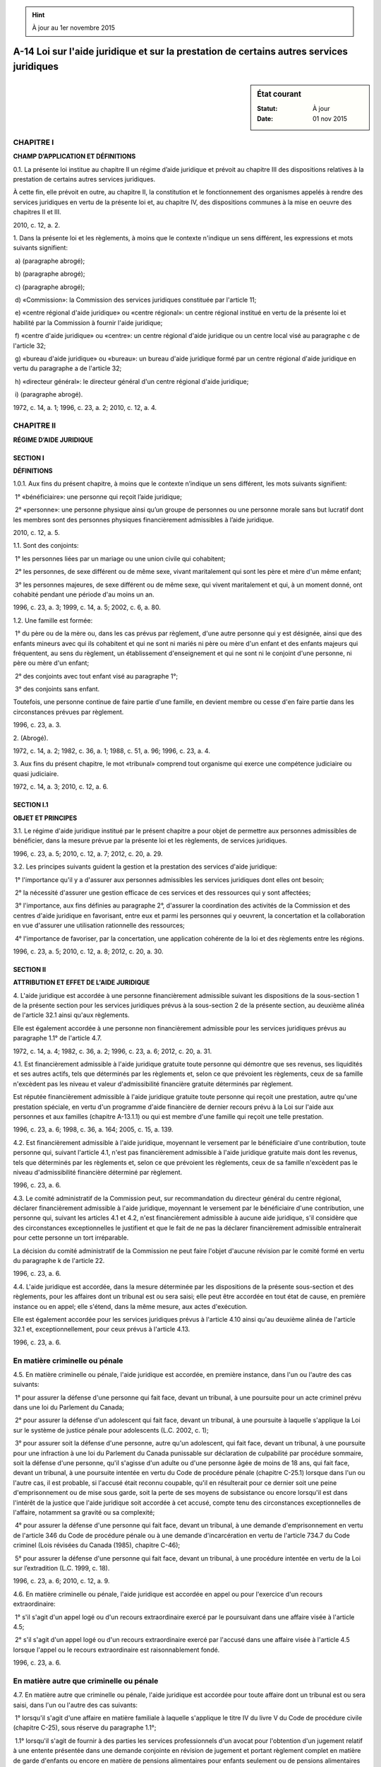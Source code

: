.. hint:: À jour au 1er novembre 2015

.. _A-14:

=========================================================================================
A-14 Loi sur l'aide juridique et sur la prestation de certains autres services juridiques
=========================================================================================

.. sidebar:: État courant

    :Statut: À jour
    :Date: 01 nov 2015



CHAPITRE I
----------

**CHAMP D’APPLICATION ET DÉFINITIONS**

0.1. La présente loi institue au chapitre II un régime d’aide juridique et prévoit au chapitre III des dispositions relatives à la prestation de certains autres services juridiques.

À cette fin, elle prévoit en outre, au chapitre II, la constitution et le fonctionnement des organismes appelés à rendre des services juridiques en vertu de la présente loi et, au chapitre IV, des dispositions communes à la mise en oeuvre des chapitres II et III.

2010, c. 12, a. 2.

1. Dans la présente loi et les règlements, à moins que le contexte n'indique un sens différent, les expressions et mots suivants signifient:

 a) (paragraphe abrogé);

 b) (paragraphe abrogé);

 c) (paragraphe abrogé);

 d) «Commission»: la Commission des services juridiques constituée par l'article 11;

 e) «centre régional d'aide juridique» ou «centre régional»: un centre régional institué en vertu de la présente loi et habilité par la Commission à fournir l'aide juridique;

 f) «centre d'aide juridique» ou «centre»: un centre régional d'aide juridique ou un centre local visé au paragraphe c de l'article 32;

 g) «bureau d'aide juridique» ou «bureau»: un bureau d'aide juridique formé par un centre régional d'aide juridique en vertu du paragraphe a de l'article 32;

 h) «directeur général»: le directeur général d'un centre régional d'aide juridique;

 i) (paragraphe abrogé).

1972, c. 14, a. 1; 1996, c. 23, a. 2; 2010, c. 12, a. 4.

CHAPITRE II
-----------

**RÉGIME D’AIDE JURIDIQUE**

SECTION I
~~~~~~~~~

**DÉFINITIONS**

1.0.1. Aux fins du présent chapitre, à moins que le contexte n’indique un sens différent, les mots suivants signifient:

 1° «bénéficiaire»: une personne qui reçoit l’aide juridique;

 2° «personne»: une personne physique ainsi qu’un groupe de personnes ou une personne morale sans but lucratif dont les membres sont des personnes physiques financièrement admissibles à l’aide juridique.

2010, c. 12, a. 5.

1.1. Sont des conjoints:

 1° les personnes liées par un mariage ou une union civile qui cohabitent;

 2° les personnes, de sexe différent ou de même sexe, vivant maritalement qui sont les père et mère d'un même enfant;

 3° les personnes majeures, de sexe différent ou de même sexe, qui vivent maritalement et qui, à un moment donné, ont cohabité pendant une période d'au moins un an.

1996, c. 23, a. 3; 1999, c. 14, a. 5; 2002, c. 6, a. 80.

1.2. Une famille est formée:

 1° du père ou de la mère ou, dans les cas prévus par règlement, d'une autre personne qui y est désignée, ainsi que des enfants mineurs avec qui ils cohabitent et qui ne sont ni mariés ni père ou mère d'un enfant et des enfants majeurs qui fréquentent, au sens du règlement, un établissement d'enseignement et qui ne sont ni le conjoint d'une personne, ni père ou mère d'un enfant;

 2° des conjoints avec tout enfant visé au paragraphe 1°;

 3° des conjoints sans enfant.

Toutefois, une personne continue de faire partie d'une famille, en devient membre ou cesse d'en faire partie dans les circonstances prévues par règlement.

1996, c. 23, a. 3.

2. (Abrogé).

1972, c. 14, a. 2; 1982, c. 36, a. 1; 1988, c. 51, a. 96; 1996, c. 23, a. 4.

3. Aux fins du présent chapitre, le mot «tribunal» comprend tout organisme qui exerce une compétence judiciaire ou quasi judiciaire.

1972, c. 14, a. 3; 2010, c. 12, a. 6.

SECTION I.1
~~~~~~~~~~~

**OBJET ET PRINCIPES**

3.1. Le régime d'aide juridique institué par le présent chapitre a pour objet de permettre aux personnes admissibles de bénéficier, dans la mesure prévue par la présente loi et les règlements, de services juridiques.

1996, c. 23, a. 5; 2010, c. 12, a. 7; 2012, c. 20, a. 29.

3.2. Les principes suivants guident la gestion et la prestation des services d'aide juridique:

 1° l'importance qu'il y a d'assurer aux personnes admissibles les services juridiques dont elles ont besoin;

 2° la nécessité d'assurer une gestion efficace de ces services et des ressources qui y sont affectées;

 3° l'importance, aux fins définies au paragraphe 2°, d'assurer la coordination des activités de la Commission et des centres d'aide juridique en favorisant, entre eux et parmi les personnes qui y oeuvrent, la concertation et la collaboration en vue d'assurer une utilisation rationnelle des ressources;

 4° l'importance de favoriser, par la concertation, une application cohérente de la loi et des règlements entre les régions.

1996, c. 23, a. 5; 2010, c. 12, a. 8; 2012, c. 20, a. 30.

SECTION II
~~~~~~~~~~

**ATTRIBUTION ET EFFET DE L'AIDE JURIDIQUE**

4. L'aide juridique est accordée à une personne financièrement admissible suivant les dispositions de la sous-section 1 de la présente section pour les services juridiques prévus à la sous-section 2 de la présente section, au deuxième alinéa de l'article 32.1 ainsi qu'aux règlements.

Elle est également accordée à une personne non financièrement admissible pour les services juridiques prévus au paragraphe 1.1° de l'article 4.7.

1972, c. 14, a. 4; 1982, c. 36, a. 2; 1996, c. 23, a. 6; 2012, c. 20, a. 31.

4.1. Est financièrement admissible à l'aide juridique gratuite toute personne qui démontre que ses revenus, ses liquidités et ses autres actifs, tels que déterminés par les règlements et, selon ce que prévoient les règlements, ceux de sa famille n'excèdent pas les niveau et valeur d'admissibilité financière gratuite déterminés par règlement.

Est réputée financièrement admissible à l'aide juridique gratuite toute personne qui reçoit une prestation, autre qu'une prestation spéciale, en vertu d'un programme d'aide financière de dernier recours prévu à la Loi sur l'aide aux personnes et aux familles (chapitre A-13.1.1) ou qui est membre d'une famille qui reçoit une telle prestation.

1996, c. 23, a. 6; 1998, c. 36, a. 164; 2005, c. 15, a. 139.

4.2. Est financièrement admissible à l'aide juridique, moyennant le versement par le bénéficiaire d'une contribution, toute personne qui, suivant l'article 4.1, n'est pas financièrement admissible à l'aide juridique gratuite mais dont les revenus, tels que déterminés par les règlements et, selon ce que prévoient les règlements, ceux de sa famille n'excèdent pas le niveau d'admissibilité financière déterminé par règlement.

1996, c. 23, a. 6.

4.3. Le comité administratif de la Commission peut, sur recommandation du directeur général du centre régional, déclarer financièrement admissible à l'aide juridique, moyennant le versement par le bénéficiaire d'une contribution, une personne qui, suivant les articles 4.1 et 4.2, n'est financièrement admissible à aucune aide juridique, s'il considère que des circonstances exceptionnelles le justifient et que le fait de ne pas la déclarer financièrement admissible entraînerait pour cette personne un tort irréparable.

La décision du comité administratif de la Commission ne peut faire l'objet d'aucune révision par le comité formé en vertu du paragraphe k de l'article 22.

1996, c. 23, a. 6.

4.4. L'aide juridique est accordée, dans la mesure déterminée par les dispositions de la présente sous-section et des règlements, pour les affaires dont un tribunal est ou sera saisi; elle peut être accordée en tout état de cause, en première instance ou en appel; elle s'étend, dans la même mesure, aux actes d'exécution.

Elle est également accordée pour les services juridiques prévus à l'article 4.10 ainsi qu'au deuxième alinéa de l'article 32.1 et, exceptionnellement, pour ceux prévus à l'article 4.13.

1996, c. 23, a. 6.

En matière criminelle ou pénale
-------------------------------

4.5. En matière criminelle ou pénale, l'aide juridique est accordée, en première instance, dans l'un ou l'autre des cas suivants:

 1° pour assurer la défense d'une personne qui fait face, devant un tribunal, à une poursuite pour un acte criminel prévu dans une loi du Parlement du Canada;

 2° pour assurer la défense d'un adolescent qui fait face, devant un tribunal, à une poursuite à laquelle s'applique la Loi sur le système de justice pénale pour adolescents (L.C. 2002, c. 1);

 3° pour assurer soit la défense d'une personne, autre qu'un adolescent, qui fait face, devant un tribunal, à une poursuite pour une infraction à une loi du Parlement du Canada punissable sur déclaration de culpabilité par procédure sommaire, soit la défense d'une personne, qu'il s'agisse d'un adulte ou d'une personne âgée de moins de 18 ans, qui fait face, devant un tribunal, à une poursuite intentée en vertu du Code de procédure pénale (chapitre C-25.1) lorsque dans l'un ou l'autre cas, il est probable, si l'accusé était reconnu coupable, qu'il en résulterait pour ce dernier soit une peine d'emprisonnement ou de mise sous garde, soit la perte de ses moyens de subsistance ou encore lorsqu'il est dans l'intérêt de la justice que l'aide juridique soit accordée à cet accusé, compte tenu des circonstances exceptionnelles de l'affaire, notamment sa gravité ou sa complexité;

 4° pour assurer la défense d'une personne qui fait face, devant un tribunal, à une demande d'emprisonnement en vertu de l'article 346 du Code de procédure pénale ou à une demande d'incarcération en vertu de l'article 734.7 du Code criminel (Lois révisées du Canada (1985), chapitre C-46);

 5° pour assurer la défense d'une personne qui fait face, devant un tribunal, à une procédure intentée en vertu de la Loi sur l’extradition (L.C. 1999, c. 18).

1996, c. 23, a. 6; 2010, c. 12, a. 9.

4.6. En matière criminelle ou pénale, l'aide juridique est accordée en appel ou pour l'exercice d'un recours extraordinaire:

 1° s'il s'agit d'un appel logé ou d'un recours extraordinaire exercé par le poursuivant dans une affaire visée à l'article 4.5;

 2° s'il s'agit d'un appel logé ou d'un recours extraordinaire exercé par l'accusé dans une affaire visée à l'article 4.5 lorsque l'appel ou le recours extraordinaire est raisonnablement fondé.

1996, c. 23, a. 6.

En matière autre que criminelle ou pénale
-----------------------------------------

4.7. En matière autre que criminelle ou pénale, l'aide juridique est accordée pour toute affaire dont un tribunal est ou sera saisi, dans l'un ou l'autre des cas suivants:

 1° lorsqu'il s'agit d'une affaire en matière familiale à laquelle s'applique le titre IV du livre V du Code de procédure civile (chapitre C-25), sous réserve du paragraphe 1.1°;

 1.1° lorsqu'il s'agit de fournir à des parties les services professionnels d'un avocat pour l'obtention d'un jugement relatif à une entente présentée dans une demande conjointe en révision de jugement et portant règlement complet en matière de garde d'enfants ou encore en matière de pensions alimentaires pour enfants seulement ou de pensions alimentaires pour enfants et pour conjoint ou ex-conjoint;

 2° lorsqu'il s'agit d'une affaire relative à la survie de l'obligation alimentaire, fondée sur le Chapitre cinquième du Titre troisième du Livre troisième du Code civil;

 3° lorsqu'il s'agit d'une affaire relative à une tutelle au mineur, à un régime de protection du majeur ou à un mandat donné par une personne en prévision de son inaptitude ou encore d'une affaire fondée sur l'article 865.2 du Code de procédure civile;

 4° lorsqu'il s'agit d'une instance qui vise à obtenir, par voie judiciaire, le changement de nom d'une personne mineure ou la révision par le tribunal de la décision du directeur de l'état civil relative à l'attribution ou au changement de nom d'une personne mineure si la demande au tribunal assurerait la sécurité physique ou psychologique de cette personne;

 5° lorsqu'il s'agit d'une affaire à laquelle s'applique la Loi sur les aspects civils de l'enlèvement international et interprovincial d'enfants (chapitre A-23.01);

 6° lorsqu'il s'agit d'une affaire pour laquelle le tribunal exerce ses attributions en vertu de la Loi sur la protection de la jeunesse (chapitre P-34.1);

 7° lorsqu'il s'agit d'un recours formé devant un tribunal contre une décision administrative d'un ministère ou d'un organisme gouvernemental prise dans le cadre d'un programme de prestations ou d'indemnités désigné par règlement;

 8° lorsqu'il s'agit de toute autre affaire, si la personne à qui l'aide juridique serait accordée subit ou subira vraisemblablement une atteinte grave à sa liberté, notamment une mesure de garde ou de détention;

 9° lorsqu'il s'agit de toute autre affaire, si cette affaire met en cause ou mettra vraisemblablement en cause soit la sécurité physique ou psychologique d'une personne, soit ses moyens de subsistance, soit ses besoins essentiels et ceux de sa famille.

1996, c. 23, a. 6; 2012, c. 20, a. 32.

4.8. Aucune aide juridique n'est accordée:

 1° pour toute affaire en matière de diffamation ou de libelle, en demande seulement;

 2° pour toute affaire relative à une élection, à une consultation populaire ou à un référendum;

 3° pour une requête fondée sur le chapitre II du titre VI du livre V du Code de procédure civile (chapitre C-25);

 4° pour une action en dommages pour rupture injustifiée de promesse de mariage ou d'union civile, en demande seulement;

 5° pour une action en dommages pour aliénation d'affection, en demande seulement.

1996, c. 23, a. 6; 2002, c. 6, a. 81.

Autres dispositions
-------------------

4.9. L'aide juridique est accordée pour assurer la défense d'une personne qui fait face, devant un tribunal, à une accusation d'outrage au tribunal lorsqu'il est probable, si cette personne était condamnée pour cet outrage, qu'il en résulterait pour elle soit une peine d'emprisonnement ou de mise sous garde, soit la perte de ses moyens de subsistance ou lorsqu'il est dans l'intérêt de la justice que l'aide juridique soit accordée à cette personne, compte tenu des circonstances exceptionnelles de l'affaire, notamment sa gravité ou sa complexité.

1996, c. 23, a. 6.

4.10. Malgré les dispositions de la présente sous-section, l'aide juridique est accordée:

 1° lorsqu'il est nécessaire qu'un avocat assiste:

a)  une personne mineure aux fins d'une entente portant sur l'application de mesures volontaires en vertu de la Loi sur la protection de la jeunesse (chapitre P-34.1);

b)  un adolescent dans le cadre d'un programme de mesures de rechange ou de l'examen d'une décision en vertu de la Loi sur le système de justice pénale pour adolescents (L.C. 2002, c. 1);

 2° à une personne en vue de lui permettre d'être assistée devant une autorité qui, exerçant une fonction administrative dans le cadre d'un programme de prestations ou d'indemnités désigné par règlement et administré par un ministère ou un organisme gouvernemental, est chargée, au sein de ce ministère ou de cet organisme, d'effectuer, par voie hiérarchique, la révision d'une décision administrative concernant cette personne;

 3° à une personne pour la rédaction d'un document relevant normalement des fonctions d'un notaire ou d'un avocat si ce service s'avère nécessaire, compte tenu de la difficulté qu'éprouve cette personne à préserver ou faire valoir ses droits et des conséquences néfastes qui, en l'absence de ce service, en résulteraient pour son bien-être physique ou psychologique ou celui de sa famille.

1996, c. 23, a. 6; 2010, c. 12, a. 10.

4.11. En toute matière autre que criminelle ou pénale, l'aide juridique peut être refusée ou retirée, selon le cas, en tout état de cause, lorsque, en considérant l'ensemble des circonstances et en envisageant la question du point de vue du rapport habituel entre un avocat et son client, l'affaire ou le recours n'apparaît pas fondé, compte tenu notamment de l'un ou l'autre des facteurs suivants:

 1° la personne qui demande l'aide ne peut établir la vraisemblance d'un droit;

 2° cette affaire ou ce recours a manifestement très peu de chance de succès;

 3° les coûts que cette affaire ou ce recours entraînerait seraient déraisonnables par rapport aux gains ou aux pertes qui pourraient en résulter pour le requérant ou, selon le cas, le bénéficiaire, à moins qu'il ne mette en cause soit ses moyens de subsistance, soit ses besoins essentiels et ceux de sa famille;

 4° le jugement ou la décision ne serait probablement pas susceptible d'exécution;

 5° la personne qui demande l'aide ou qui en bénéficie refuse, sans motif valable, une proposition raisonnable de règlement de l'affaire.

L'aide juridique est également refusée ou retirée lorsque les services pour lesquels cette aide est demandée peuvent être obtenus autrement, notamment par l'intermédiaire d'un autre service gouvernemental ou d'un organisme ou encore au moyen d'un contrat d'assurance ou par l'entremise d'un syndicat ou d'une association dont le requérant ou, selon le cas, le bénéficiaire est membre, à moins qu'il ne s'agisse d'une association à but non lucratif dont l'objectif est d'assurer la promotion et la défense des droits sociaux.

1996, c. 23, a. 6.

4.11.1. L'aide juridique accordée pour les services juridiques prévus au paragraphe 1.1° de l'article 4.7 peut être retirée lorsqu'il est constaté par l'avocat qu'il n'est plus possible pour les parties de s'entendre.

Le cas échéant, l'avocat qui n'est pas à l'emploi d'un centre ou de la commission a droit au paiement des honoraires établis par application de l'article 83.21 et les parties ont droit au remboursement du montant déterminé par règlement lorsque le retrait leur est notifié.

2012, c. 20, a. 33.

4.12. Aucune aide juridique n'est accordée pour toute défense relative à une infraction aux lois et aux règlements concernant le stationnement.

1996, c. 23, a. 6.

4.13. Le comité administratif de la Commission peut, sur recommandation du directeur général du centre régional, accorder l'aide juridique à une personne qui ne peut, suivant les autres dispositions de la présente sous-section et des règlements, bénéficier de cette aide, s'il considère que des circonstances exceptionnelles le justifient et que le fait de lui refuser cette aide entraînerait pour cette personne un tort irréparable.  Toutefois, le comité administratif de la Commission ne peut accorder l'aide juridique aux termes du présent article à l'égard des services pour lesquels aucune aide juridique ne peut être accordée suivant les articles 4.8 ou 4.12 ou suivant les règlements.

Les dispositions du premier alinéa peuvent notamment s'appliquer, aux conditions qui y sont fixées, en vue de permettre à celui qui demande l'aide juridique d'établir ses droits dans le cadre d'une procédure menant à une décision administrative.

La décision du comité administratif de la Commission ne peut faire l'objet d'une révision par le comité formé en vertu du paragraphe k de l'article 22.

1996, c. 23, a. 6.

5. Sous réserve de la contribution qu'elle peut être appelée à verser conformément aux règlements, la personne admissible suivant le premier alinéa de l'article 4 à qui l'aide juridique est accordée est dispensée du paiement:

 a) des honoraires judiciaires et extrajudiciaires d'un avocat et des honoraires d'un notaire, ainsi que de leurs déboursés, pour des services professionnels rendus au bénéficiaire en vertu de la présente loi par l'avocat ou le notaire qui lui est assigné;

 b) nonobstant toute loi à ce contraire, des déboursés de cour, y compris ceux exigibles par le gouvernement du Québec, et de tous droits qu'un officier de la publicité des droits perçoit;

 c) des honoraires et déboursés de tout huissier ou de tout sténographe qui exerce ses fonctions pour le compte de ce bénéficiaire; et

 d) des honoraires et des frais des experts qui, avec l'autorisation préalable du directeur général, agissent pour le bénéficiaire.

Toutefois, dans les cas prévus par les règlements, les coûts de l'aide juridique obtenue sont recouvrés conformément aux dispositions de la section VI.1.

1972, c. 14, a. 5; 1982, c. 36, a. 3; 1991, c. 20, a. 1; 1996, c. 23, a. 8; 2010, c. 12, a. 11; 2012, c. 20, a. 34.

5.1. La personne admissible suivant le deuxième alinéa de l'article 4 à qui l'aide juridique est accordée n'est tenue au paiement que des honoraires d'un avocat pour les services juridiques prévus au paragraphe 1.1° de l'article 4.7 et des frais judiciaires exigibles en vertu du tarif applicable en matière civile, et ce, uniquement dans la proportion et selon les modalités prévues par règlement.

Les honoraires visés au premier alinéa sont ceux établis par application de l'article 83.21.

2012, c. 20, a. 35.

6. Sous réserve des règlements, les honoraires et les déboursés d’un avocat ou d’un notaire qui n’est pas à l’emploi d’un centre ou de la Commission et dont l’un ou l’autre a retenu les services pour le compte d’un bénéficiaire ainsi que les honoraires et les déboursés d’un sténographe ou d’un huissier qui exerce ses fonctions pour le compte d’un bénéficiaire sont payés par le centre ou la Commission qui accorde l’aide juridique à ce bénéficiaire, conformément aux tarifs établis par les règlements.

1972, c. 14, a. 6; 1996, c. 23, a. 9; 2010, c. 12, a. 12.

7. (Abrogé).

1972, c. 14, a. 7; 1996, c. 23, a. 10.

8. Le bénéficiaire qui succombe n'est pas exempt de la condamnation aux dépens en faveur de la partie adverse ni de leur paiement.

En cas de condamnation aux dépens prononcés contre l'adversaire d'un bénéficiaire, qui n'est pas lui-même un bénéficiaire, les dépens sont taxés comme s'il n'y avait pas eu aide juridique.

1972, c. 14, a. 8.

9. Les frais taxés à l'occasion de jugements interlocutoires rendus dans une cause où l'une des parties bénéficie de l'aide juridique ne sont exigibles qu'en même temps que ceux adjugés par le jugement final.

1972, c. 14, a. 9.

10. (Abrogé).

1972, c. 14, a. 10; 1996, c. 23, a. 11.

SECTION III
~~~~~~~~~~~

**COMMISSION DES SERVICES JURIDIQUES**

11. Un organisme est constitué sous le nom de «Commission des services juridiques».

1972, c. 14, a. 11; 1977, c. 5, a. 14.

12. La Commission se compose de 12 membres choisis parmi les groupes de personnes qui, en raison de leurs activités, sont susceptibles de contribuer d'une façon particulière à l'étude et à la solution des problèmes juridiques des milieux défavorisés et qui sont nommés par le gouvernement après consultation de ces groupes.  Le gouvernement nomme, parmi ces membres, un président et un vice-président.

La Commission comprend également le sous-ministre de la Justice ou son délégué et le sous-ministre de l'Emploi et de la Solidarité sociale ou son délégué qui sont membres de la Commission à titre consultatif et n'ont pas droit de vote.

1972, c. 14, a. 12; 1972, c. 15, a. 1; 1982, c. 53, a. 20; 1992, c. 44, a. 81; 1994, c. 12, a. 67; 1997, c. 63, a. 128; 2001, c. 44, a. 30.

13. Le président, qui doit être un avocat ou un juge, et le vice-président, qui doit être un avocat, sont nommés pour une période qui ne peut excéder dix ans et qui, une fois déterminée, ne peut être réduite.

Les autres membres de la Commission autres que ceux visés au dernier alinéa de l'article 12, sont nommés pour trois ans.  Trois des premiers membres nommés par le gouvernement sont nommés pour un an, trois pour deux ans et les deux autres pour trois ans.

Un membre qui fait défaut d'assister à quatre séances consécutives et qui ne donne pas au président de la Commission des motifs valables de son absence, cesse d'être membre.

1972, c. 14, a. 13; 1972, c. 15, a. 2.

14. Chacun des membres de la Commission, y compris le président et le vice-président, demeure en fonction après l'expiration de son mandat jusqu'à ce qu'il ait été remplacé ou nommé de nouveau.

1972, c. 14, a. 14.

15. Toute vacance survenant au cours de la durée du mandat d'un membre de la Commission autre que le président et le vice-président est comblée pour la durée non écoulée du mandat de ce membre.

1972, c. 14, a. 15.

16. Le gouvernement fixe les indemnités et les allocations de présence auxquelles les membres de la Commission ont droit ainsi que le traitement du président et du vice-président. Ce traitement, une fois fixé, ne peut être réduit.

1972, c. 14, a. 16.

17. Le président et le vice-président doivent exercer leurs fonctions pour la Commission, à temps plein.

1972, c. 14, a. 17.

18. Le président est responsable de l'administration et de la direction de la Commission.

Au cas d'absence ou d'empêchement du président, il est remplacé par le vice-président.

1972, c. 14, a. 18; 1996, c. 23, a. 12.

19. La Commission est une personne morale.

1972, c. 14, a. 19; 1996, c. 23, a. 13.

20. Le quorum de la Commission est fixé à sept membres, dont le président ou le vice-président.

1972, c. 14, a. 20.

21. La Commission a son siège à l'endroit déterminé par le gouvernement; elle peut toutefois le transporter sur le territoire d'une autre municipalité avec l'approbation du gouvernement; un tel changement entre en vigueur sur publication d'un avis à cet effet à la Gazette officielle du Québec.

La Commission peut tenir ses séances à tout endroit du Québec.

1972, c. 14, a. 21; 1996, c. 2, a. 26; 1996, c. 23, a. 14.

SECTION IV
~~~~~~~~~~

**FONCTIONS ET DEVOIRS DE LA COMMISSION**

22. La Commission doit:

 a) veiller à ce que l'aide juridique soit fournie, dans la mesure établie par le présent chapitre et les règlements, aux personnes admissibles;

 b) former et développer des centres régionaux d'aide juridique et les habiliter à fournir l'aide juridique;

 c) veiller au financement des centres régionaux d'aide juridique et des centres locaux d'aide juridique qu'elle habilite à fournir l'aide juridique en vertu du paragraphe c de l'article 32;

 d) veiller à ce que les activités des centres d'aide juridique soient conformes à la présente loi et aux règlements;

 d.1) favoriser, par la concertation, une application cohérente du présent chapitre et des règlements par les centres d'aide juridique;

 e) faire enquête sur l'administration financière de tout centre d'aide juridique qui présente une situation financière déficitaire ou dont l'administration ou les services sont déficients ou qui semble poursuivre des activités qui ne sont pas conformes à la présente loi ou aux règlements;

 f) promouvoir le développement de programmes d'information destinés à renseigner les personnes admissibles sur leurs droits et leurs obligations;

 f.1) s'assurer qu'un service de consultation téléphonique soit disponible à tout moment en matière criminelle ou pénale pour toute personne, qu'elle soit ou non financièrement admissible à l'aide juridique, afin de lui permettre d'avoir recours, à titre gratuit, à l'assistance d'un avocat au moment de son arrestation ou de sa détention;

 g) favoriser la poursuite d'études et d'enquêtes et l'établissement de statistiques de manière à planifier l'évolution du système d'aide juridique;

 h) collaborer avec les établissements universitaires et les facultés de droit, le Barreau du Québec et la Chambre des notaires du Québec, en vue du développement de programmes de recherches et d'assistance technique relatifs à l'aide juridique et en vue de l'établissement de centres d'aide juridique au Québec;

 i) sous réserve des pouvoirs des ordres professionnels à cet égard, prendre les mesures nécessaires afin d'assurer l'intégrité des relations entre les avocats ou les notaires à l'emploi des centres et leurs clients et collaborer à cette fin avec le Barreau du Québec ou, selon le cas, avec la Chambre des notaires;

 j) dispenser des services juridiques à la place d'un centre d'aide juridique qui a cessé de remplir ses fonctions ou qui n'est plus habilité à les exercer;

 k) former un comité chargé d'effectuer les révisions prévues aux articles 74 et 75;

 l) établir et maintenir ou aider à l'établissement ou au maintien d'une caisse de retraite ou d'un régime de rente de retraite en faveur de ses employés et de ceux des centres ou de leurs parents et personnes à charge et effectuer à leur acquit ou, s'il y a lieu, faire effectuer à leur acquit par les centres, le paiement de primes, le tout sous réserve des dispositions de la Loi sur les régimes complémentaires de retraite (chapitre R-15.1);

 m) (paragraphe abrogé);

 n) établir un comité administratif formé d'au moins trois membres, dont le président de la Commission, qui le préside, le vice-président et tout autre membre de la Commission nommé annuellement par les membres de la Commission réunis en assemblée générale qui en déterminent les fonctions, pouvoirs et devoirs.

1972, c. 14, a. 22; 1989, c. 38, a. 319; 1994, c. 40, a. 457; 1996, c. 23, a. 15, a. 52, a. 53, a. 54; 2010, c. 12, a. 13; 2012, c. 20, a. 36.

22.1. La Commission publie périodiquement, notamment en vue de favoriser l’application cohérente du présent chapitre et des règlements, un bulletin contenant des informations générales ou particulières relativement à l’application de ce chapitre et de ces règlements. Ce bulletin peut également comporter un recueil des décisions prises dans le cadre du présent chapitre.

La Commission diffuse ce bulletin parmi ses membres, les membres des conseils d'administration des centres d'aide juridique ainsi que parmi ses employés et ceux des centres.  Elle en assure également l'accès dans la mesure qu'elle détermine.

1996, c. 23, a. 16; 2010, c. 12, a. 14.

23. La Commission nomme et rémunère, conformément aux normes et barèmes établis par règlement, les employés nécessaires à l'exercice de ses fonctions.

1972, c. 14, a. 23.

23.1. L’article 24 de la Loi sur la fonction publique (chapitre F-3.1.1) s’applique, compte tenu des adaptations nécessaires, à l’égard d’un avocat ou d’un notaire employé à temps plein par la Commission.

2010, c. 12, a. 15.

23.2. Nul acte, document ou écrit n’engage la Commission, ni ne peut lui être attribué s’il n’est signé par le président, le secrétaire ou par un employé de la Commission mais seulement dans la mesure déterminée par règlement du conseil d’administration.

Toutefois, la signature d’un avocat ou d’un notaire à l’emploi de la Commission engage celle-ci dans tous les cas où il s’agit de l’exercice de ses fonctions de professionnel pour un bénéficiaire.

2010, c. 12, a. 15.

24. La Commission peut assumer provisoirement les fonctions d'un centre d'aide juridique:

 a) si, après enquête, la Commission constate que ce centre présente une situation financière déficitaire, notamment en ayant encouru des dépenses qui n'étaient pas prévues à son budget ou qui ont été occasionnées par les activités qui n'étaient pas prévues par la présente loi, un règlement ou toute convention intervenue avec la Commission;

 a.1) si, après enquête, la Commission constate qu'un centre a pris au cours d'un exercice financier des engagements supérieurs au montant autorisé par la Commission pour cet exercice financier;

 b) si un centre a manqué gravement aux obligations qui lui sont imposées par la présente loi, par tout règlement ou par une convention intervenue avec la Commission, notamment en refusant ou négligeant de fournir l'aide juridique qu'il était habilité à fournir et en mesure de fournir ou en poursuivant d'autres activités que celles visées par la présente loi;

 c) s'il y a eu malversation, abus de confiance ou autre inconduite d'un ou de plusieurs membres du conseil d'administration.

1972, c. 14, a. 24; 1996, c. 23, a. 17, a. 54.

25. La Commission assume l'administration provisoire d'un centre à compter de la date où elle donne un avis à cet effet à ce centre.

Aussitôt que possible après qu'elle a assumé l'administration provisoire, mais au plus 30 jours après la réception de l'avis visé au premier alinéa, la Commission doit donner au centre l'occasion de faire valoir son point de vue.

1972, c. 14, a. 25; 1996, c. 23, a. 54.

26. La Commission assume l'administration provisoire d'un centre tant que le centre n'a pas remédié à toute situation prévue à l'article 24 ou jusqu'à ce que le centre ait accepté de mettre en oeuvre les mesures établies par la Commission pour corriger une telle situation dans le délai que la Commission prescrit.

1972, c. 14, a. 26; 1996, c. 23, a. 54.

27. Lorsque la Commission assume l'administration provisoire d'un centre, les pouvoirs du conseil d'administration de ce centre sont suspendus et la Commission exerce par l'intermédiaire d'un administrateur qu'elle nomme, les pouvoirs de ce conseil d'administration ainsi que tous ceux du centre.

1972, c. 14, a. 27; 1996, c. 23, a. 54.

28. La Commission peut charger une personne qu'elle désigne, de faire enquête sur quelque matière se rapportant à l'administration ou au fonctionnement d'un centre.

La personne ainsi désignée est investie, pour les fins de l'enquête, des pouvoirs et immunités d'un commissaire nommé en vertu de la Loi sur les commissions d'enquête (chapitre C-37), sauf du pouvoir d'imposer une peine d'emprisonnement.

1972, c. 14, a. 28; 1992, c. 61, a. 45; 1996, c. 23, a. 54.

SECTION V
~~~~~~~~~

**CENTRES D'AIDE JURIDIQUE**

29. Les services d'aide juridique sont fournis dans le territoire du Québec par l'intermédiaire de centres régionaux d'aide juridique que la Commission institue pour chacune des régions qu'elle détermine en tenant compte des divisions administratives et des districts judiciaires existants.

1972, c. 14, a. 29; 1996, c. 23, a. 52.

30. Le nom de tout centre régional doit comprendre l'expression «centre communautaire juridique» et indiquer la région pour laquelle ce centre est institué.

1972, c. 14, a. 30; 1996, c. 23, a. 52.

31. Tout centre régional est une personne morale et il peut, dans le cadre du mandat qui lui est donné par la Commission et des normes établies par les règlements, exercer tous les pouvoirs d'une telle personne morale en outre des pouvoirs spéciaux que lui confère la présente loi.

1972, c. 14, a. 31; 1996, c. 23, a. 18.

32. Un centre régional a pour fonction principale de fournir l'aide juridique de la manière prévue par le présent chapitre et, à cette fin, dans le cadre des règlements et de toute entente conclue avec la Commission:

 a) d'établir, dans les limites de ses ressources, des bureaux d'aide juridique dans la région qu'il dessert, suivant les besoins de la population;

 b) d'engager les avocats et les notaires à temps plein et les autres employés nécessaires ainsi que de retenir les services d'étudiants en droit;

 c) de recommander à la Commission l'accréditation de centres locaux d'aide juridique pour fournir l'aide juridique dans le territoire ou pour les fins que la Commission détermine, lorsqu'il apparaît que cette solution est de nature à satisfaire les besoins de la population et qu'un centre local est en mesure de rendre des services juridiques valables;

 d) de susciter l'institution d'un comité consultatif d'un maximum de 12 membres, ou de reconnaître un tel comité, pour représenter les personnes financièrement admissibles à l'aide juridique auprès d'un bureau ou d'un centre local d'aide juridique afin de faire des représentations relatives à l'application du présent chapitre, donner son avis au directeur du bureau ou du centre local sur les besoins des personnes financièrement admissibles à l'aide juridique et, lorsque nécessaire, faire des recommandations audit centre régional.

1972, c. 14, a. 32; 1996, c. 23, a. 19, a. 52, a. 53; 2010, c. 12, a. 16.

32.1. Il entre dans les fonctions de tout centre d'aide juridique de développer et d'appliquer, en collaboration avec la Commission, des programmes d'information destinés à renseigner les personnes admissibles à l'aide juridique sur leurs droits et leurs obligations.

Des consultations d'ordre juridique peuvent être dispensées, dans les matières autres que celles visées au paragraphe f.1 de l'article 22, aux personnes financièrement admissibles à l'aide juridique qui en font la demande.

1996, c. 23, a. 20; 2012, c. 20, a. 37.

32.2. (Abrogé).

1996, c. 23, a. 20; 2010, c. 12, a. 17.

33. Lorsque la Commission accrédite un centre local d'aide juridique, le centre régional qui a compétence dans la région voit à ce que les activités d'un tel centre local s'intègrent dans l'ensemble des services juridiques offerts dans la région et veille à ce qu'il se conforme à la présente loi et aux règlements.

1972, c. 14, a. 33; 1996, c. 23, a. 52, a. 53.

34. Un centre d'aide juridique ne peut se livrer à une activité partisane en faveur d'un candidat ou d'un parti politique.

1972, c. 14, a. 34; 1996, c. 23, a. 54.

35. Les pouvoirs d'un centre régional sont exercés par un conseil d'administration formé de 12 membres nommés pour trois ans par la Commission. De plus, le directeur général y siège dès sa nomination avec voix consultative seulement.

Au moins un tiers des membres du conseil d'administration doivent être choisis parmi les membres du Barreau du Québec ou de la Chambre des notaires du Québec ou parmi les professeurs de droit des établissements universitaires et au moins un autre tiers des membres doivent être choisis parmi les personnes qui résident dans la région que dessert le centre régional.

Quatre des premiers membres sont nommés pour un an, quatre pour deux ans, et quatre pour trois ans.

1972, c. 14, a. 35; 1996, c. 23, a. 52.

36. Les membres du conseil d'administration d'un centre régional ne reçoivent aucun traitement à ce titre; ils peuvent être indemnisés, conformément aux règlements, de ce qu'il leur en coûte pour assister aux assemblées.

1972, c. 14, a. 36; 1996, c. 23, a. 52.

37. Les membres du conseil d'administration d'un centre régional restent en fonction, nonobstant l'expiration de leur mandat, jusqu'à ce qu'ils soient nommés de nouveau ou remplacés.

1972, c. 14, a. 37; 1996, c. 23, a. 52.

38. Toute vacance parmi les membres du conseil d'administration d'un centre régional est comblée pour la durée non écoulée du mandat de ce membre.

1972, c. 14, a. 38; 1996, c. 23, a. 52.

39. Les membres du conseil d'administration d'un centre régional réunis en assemblée générale élisent, parmi eux, chaque année, le président et le vice-président du centre régional.

Au cas d'égalité des voix à une assemblée des membres du conseil d'administration, le président a un vote prépondérant.

1972, c. 14, a. 39; 1996, c. 23, a. 52.

40. Le conseil d'administration de tout centre régional doit, par règlement, établir un comité administratif et déterminer les fonctions, pouvoirs et devoirs de ce comité.

Le comité administratif est formé du président du conseil d'administration, qui le préside, du directeur général et de trois membres du conseil d'administration nommés annuellement par les membres de ce conseil réunis en assemblée générale.

1972, c. 14, a. 40; 1996, c. 23, a. 52.

41. Les membres du comité administratif peuvent recevoir une allocation de présence déterminée par les règlements.

1972, c. 14, a. 41.

42. Les membres du comité administratif demeurent en fonction, nonobstant l'expiration de leur mandat, jusqu'à ce qu'ils soient nommés de nouveau ou remplacés, pourvu que, sauf dans le cas du directeur général, ils demeurent membres du conseil d'administration.

1972, c. 14, a. 42.

43. Toute vacance parmi les membres du comité administratif est comblée en suivant le mode de nomination prescrit pour la nomination du membre à remplacer, mais seulement pour la durée non écoulée du mandat de ce dernier.

1972, c. 14, a. 43.

44. Le directeur général, le secrétaire ainsi que les autres employés d'un centre régional sont nommés par le conseil d'administration; toutefois, la nomination du directeur général doit être ratifiée par la Commission.  Les avocats et les notaires dont le centre régional veut retenir les services à temps plein sont nommés par le conseil d'administration sur recommandation du directeur général; les employés visés au présent article sont rémunérés suivant les normes et barèmes établis à cette fin par les règlements.

1972, c. 14, a. 44; 1996, c. 23, a. 52.

45. L'article 24 de la Loi sur la fonction publique (chapitre F-3.1.1) s'applique, compte tenu des adaptations nécessaires, à l'égard d'un avocat ou d'un notaire employé à plein temps par un centre d'aide juridique.

1972, c. 14, a. 45; 1979, c. 56, a. 310; 1983, c. 55, a. 161; 1996, c. 23, a. 21, a. 54.

46. Le directeur général, qui doit être un avocat, doit exercer ses fonctions pour le centre régional à temps plein.

1972, c. 14, a. 46; 1996, c. 23, a. 52.

47. Le directeur général, en plus des fonctions qui lui sont spécialement attribuées par la présente loi, a la direction générale des affaires du centre régional et la direction et la surveillance du personnel; il administre l'octroi de l'aide juridique et assure la mise à exécution des résolutions du conseil d'administration et du comité administratif.

1972, c. 14, a. 47; 1996, c. 23, a. 52.

48. Les procès-verbaux des séances approuvés par un centre régional sont authentiques; il en est de même des copies ou extraits certifiés par le président ou le secrétaire.

1972, c. 14, a. 48; 1996, c. 23, a. 52.

49. Nul acte, document ou écrit n'engage un centre régional, ni ne peut lui être attribué s'il n'est signé par le président, le directeur général, le secrétaire ou par un employé du centre mais uniquement, dans le cas de ce dernier, dans la mesure déterminée par règlement du conseil d'administration.

Toutefois, la signature d'un avocat ou d'un notaire à l'emploi du centre régional engage ce centre régional dans tous les cas où il s'agit de l'exercice de ses fonctions de professionnel pour un bénéficiaire.

1972, c. 14, a. 49; 1996, c. 23, a. 52, a. 54.

SECTION V.1
~~~~~~~~~~~

**SERVICES PROFESSIONNELS**

50. Dans le cadre des règlements adoptés en vertu du présent chapitre et des règlements du centre régional, le directeur général délivre, au nom de ce centre, les attestations d'admissibilité à l'aide juridique.

Le conseil d'administration peut toutefois, dans la limite qu'il indique par résolution, déléguer ce pouvoir au directeur d'un bureau d'aide juridique ou, à défaut, à un membre du personnel du centre que la résolution désigne ainsi qu'au directeur d'un centre local d'aide juridique, qui doivent être des avocats.  Dans ce cas, les dispositions de la présente section et des sections VI à VI.2 relatives au directeur général s'appliquent, compte tenu des adaptations nécessaires, aux personnes à qui ce pouvoir a été délégué.

1972, c. 14, a. 50; 1996, c. 23, a. 22, a. 52, a. 54; 2010, c. 12, a. 19.

51. Le directeur général doit fournir à un bénéficiaire les services professionnels d'un avocat ou d'un notaire à l'emploi du centre régional.

1972, c. 14, a. 51; 1996, c. 23, a. 52.

52. Le directeur général doit confier un mandat à un avocat ou notaire qui n'est pas à l'emploi du centre, lorsqu'un bénéficiaire fait le choix particulier de cet avocat ou de ce notaire et que celui-ci accepte de fournir ses services professionnels au bénéficiaire conformément aux règlements.  Dans un tel cas, cet avocat ou ce notaire doit remplir personnellement ce mandat dans ses aspects essentiels.

1972, c. 14, a. 52; 1996, c. 23, a. 23, a. 54.

52.1. Malgré les dispositions des articles 51 et 52, le gouvernement peut, par règlement, prévoir les services juridiques qui, compte tenu des impératifs d'une bonne administration des fonds publics d'aide juridique, sont dispensés, selon ce qu'indique le règlement, de façon permanente ou temporaire, exclusivement soit par des avocats ou des notaires à l'emploi d'un centre d'aide juridique, soit par des avocats ou des notaires qui ne sont pas à l'emploi d'un tel centre.

Tout règlement d'exclusivité peut également porter sur des secteurs d'activités dans lesquels les services juridiques sont dispensés.

Le règlement d'exclusivité indique les services juridiques ou les secteurs d'activités qui en font l'objet.  Il peut prévoir que son application est restreinte au territoire qu'il désigne.  S'il pourvoit à l'exclusivité temporaire, ce règlement fixe la période pendant laquelle il s'applique.

Un règlement d'exclusivité n'a pas pour effet d'écarter l'application des articles 53 à 55.

1996, c. 23, a. 24.

53. Dans le cas où un centre régional n'a pas le personnel suffisant pour fournir à un bénéficiaire l'aide juridique par l'intermédiaire d'un avocat ou d'un notaire à son emploi à temps plein, le directeur général peut confier un mandat à un autre avocat ou notaire.

1972, c. 14, a. 53; 1996, c. 23, a. 52.

54. Dans le cas où la nature de la question, du litige, de la cause ou de la poursuite nécessite une compétence particulière que le centre n'est pas en mesure d'assumer par l'entremise d'un avocat à son emploi, le directeur général assigne au bénéficiaire un autre avocat.

1972, c. 14, a. 54; 1996, c. 23, a. 54.

55. Dans le cas où une personne qui demande l'aide juridique est partie à un litige ou à une cause impliquant, en défense ou en demande, un bénéficiaire pour lequel un avocat permanent du centre agit comme procureur, le directeur général réfère la personne à un autre centre ou confie un mandat à un avocat qui n'est pas à l'emploi d'un centre, selon la méthode qui s'avère la plus pratique.

1972, c. 14, a. 55; 1996, c. 23, a. 54.

56. Le directeur général doit dresser une liste des avocats et des notaires qui ne sont pas à l'emploi du centre et qui acceptent que leurs services professionnels soient retenus pour des bénéficiaires.

1972, c. 14, a. 56; 1996, c. 23, a. 54.

57. Sous réserve de l'article 52, le directeur général doit répartir équitablement entre chacun des avocats ou, selon le cas, des notaires visés à l'article 56, les mandats qui leur sont confiés, en tenant compte de la nature des questions ou litiges et du nombre de mandats confiés à chacun d'eux.

1972, c. 14, a. 57.

58. Dans le cas où le directeur général fournit à un bénéficiaire les services professionnels d'un avocat ou d'un notaire qui n'est pas à l'emploi du centre régional, il fixe alors, dans le cadre des règlements, les conditions du mandat qu'il accorde à cet avocat ou ce notaire.

1972, c. 14, a. 58; 1996, c. 23, a. 52.

59. Un avocat employé à temps plein par un centre ou par la Commission doit se consacrer exclusivement à l’exercice de ses fonctions pour ce centre ou, le cas échéant, pour la Commission, sauf dans des cas exceptionnels avec l’approbation du centre ou, le cas échéant, de la Commission et conformément aux règlements.

1972, c. 14, a. 59; 1996, c. 23, a. 54; 2010, c. 12, a. 20.

60. Un avocat ou un notaire qui n'est pas à l'emploi d'un centre d'aide ou de la Commission et qui rend des services juridiques à un bénéficiaire dans le cadre de la présente loi ne peut, à l'égard de ces services, recevoir que les honoraires et déboursés prévus par la présente loi et les règlements.

Quiconque a versé une somme d'argent ou procuré quelque autre avantage non prévu par la présente loi a droit de les recouvrer.

1972, c. 14, a. 60; 1982, c. 36, a. 4; 1996, c. 23, a. 25; 2010, c. 12, a. 21.

61. Nonobstant toute loi ou tout règlement à ce contraire, un avocat ou un notaire à l'emploi d'un centre ou de la Commission doit remettre au centre ou, le cas échéant, à la Commission les montants des honoraires et des déboursés qu'il perçoit par suite d'un jugement ou d'une transaction.

De plus, sous réserve de son traitement et des autres bénéfices que lui accorde, en vertu de la présente loi, le centre ou la Commission qui l'emploie, il est interdit à un tel avocat ou notaire d'accepter, pour exécuter ses fonctions, une somme d'argent ou un bénéfice quelconque.

1972, c. 14, a. 61; 1996, c. 23, a. 26, a. 54; 2010, c. 12, a. 22.

61.1. Dans le cas d’une cause pénale ou criminelle, longue et complexe notamment en raison de la durée prévue du procès, du nombre d’accusés, du nombre et de la nature des accusations, de la nature de la preuve, de la durée prévue pour l’audition des requêtes préliminaires annoncées ou anticipées, ainsi qu’il est mentionné dans le procès verbal de la conférence préparatoire ou indiqué au dossier du tribunal, ou encore en raison de la durée de l’enquête qui a conduit au dépôt des accusations, seule la Commission décide si le bénéficiaire peut recevoir les services professionnels d’un avocat conformément aux articles 83.3 à 83.7 et 83.9 à 83.12 et quelle est, le cas échéant, la tarification applicable aux honoraires accordés à l’avocat.

Les dispositions des articles 56 et 57 ne s’appliquent pas dans le cadre du présent article.

2010, c. 12, a. 23.

SECTION VI
~~~~~~~~~~

**DEMANDES D'AIDE JURIDIQUE**

62. Une personne doit, pour que l'aide juridique lui soit accordée, en faire la demande.

Chacune des parties à une entente doit, pour que l'aide juridique soit accordée pour les services juridiques prévus au paragraphe 1.1° de l'article 4.7, en faire la demande.

La demande doit être présentée en la manière établie par règlement.

La personne financièrement admissible à l'aide juridique moyennant le versement d'une contribution est tenue d'acquitter, pour l'étude de sa demande, les frais au montant fixé par règlement, à moins que l'aide juridique ne lui soit accordée pour les services juridiques prévus au paragraphe 1.1° de l'article 4.7.

1972, c. 14, a. 62; 1982, c. 36, a. 5; 1988, c. 51, a. 97; 1996, c. 23, a. 27; 1998, c. 36, a. 165; 2005, c. 15, a. 140; 2012, c. 20, a. 38.

63. Sous réserve des dispositions des articles 4.3 et 4.13 et du deuxième alinéa de l'article 50, seul le directeur général a compétence pour décider de l'attribution de l'aide juridique.

Dans le cas où le requérant est une personne qui exerce ou entend exercer le recours collectif, le directeur général délivre une attestation d'admissibilité à cette personne si elle-même et une partie importante des membres du groupe qu'elle représente ou entend représenter sont admissibles à recevoir l'aide juridique.

1972, c. 14, a. 63; 1978, c. 8, a. 52; 1982, c. 36, a. 6; 1996, c. 23, a. 28.

64. Le requérant doit, conformément aux règlements, exposer sa situation financière et, selon le cas, celle de sa famille, à moins qu'il soit admissible suivant le deuxième alinéa de l'article 4 et qu'il déclare, de la manière prévue par règlement, ne pas être financièrement admissible.

Le requérant doit également établir les faits sur lesquels se fonde sa demande conformément aux règlements.

Il doit fournir ou veiller à ce que soient fournis tous les renseignements et documents déterminés par règlement et qui sont nécessaires à l'établissement et à la vérification de son admissibilité à l'aide juridique et à l'établissement, s'il en est, de la contribution exigible.

Le directeur général ou un membre de son personnel qu'il désigne à cette fin peut, dans le cadre d'une vérification, exiger de toute personne tout renseignement ou document relatif à l'admissibilité financière à l'aide juridique d'un requérant, examiner ces documents et en tirer copie. Toute personne à qui une telle demande est faite est tenue de s'y conformer.

1972, c. 14, a. 64; 1996, c. 23, a. 29; 2012, c. 20, a. 39.

65. Le directeur général à qui une demande est faite doit, dans le plus bref délai possible, procéder à l'étude de cas du requérant, afin de statuer sur son admissibilité à l'aide juridique.

1972, c. 14, a. 65.

66. Le directeur général délivre une attestation d'admissibilité à chaque personne à laquelle l'aide juridique est accordée.

Toutefois, il délivre une seule attestation pour les parties à une entente auxquelles l'aide juridique est accordée pour les services juridiques prévus au paragraphe 1.1° de l'article 4.7.

La forme et le contenu de l'attestation sont déterminés par règlement.

L'attestation doit être remise par le bénéficiaire, sans délai, à son avocat ou à son notaire, qui la dépose au dossier de la cour ou, selon le cas, au bureau de la publicité des droits.

L'attestation n'est valide que pour la période, le litige, la poursuite ou le service juridique que le directeur général détermine.

Chaque recours devant une instance, y compris en appel, doit faire l'objet d'une nouvelle demande d'aide juridique.

Lorsqu'un bénéficiaire a été déclaré financièrement admissible moyennant le versement d'une contribution, la délivrance ultérieure, dans la même affaire, d'une ou plusieurs attestations d'admissibilité à ce même bénéficiaire n'entraîne pas pour ce bénéficiaire l'obligation de verser de nouveau une contribution.

1972, c. 14, a. 66; 1996, c. 23, a. 30; 2012, c. 20, a. 40.

67. En cas d'urgence, le directeur général peut, avant l'étude approfondie du dossier d'un requérant, délivrer une attestation conditionnelle d'admissibilité pour la prestation des actes conservatoires nécessaires à la préservation des droits du requérant, notamment pour la comparution dans une poursuite criminelle ou pénale.  Le directeur général peut délivrer par la suite, si le requérant est admissible, une attestation définitive avec effet rétroactif.

Lorsque le directeur général ne délivre pas au requérant une attestation définitive avec effet rétroactif:

 1° l'avocat ou le notaire du requérant doit, s'il n'est pas à l'emploi du centre d'aide ou de la Commission, recouvrer du requérant ses honoraires et déboursés afférents aux actes conservatoires accomplis;

 2° le requérant est tenu, lorsque les actes conservatoires ont été accomplis par un avocat ou un notaire à l'emploi du centre d'aide ou de la Commission, de rembourser, conformément aux dispositions de la section VI.1, les coûts de l'aide juridique obtenue.

1972, c. 14, a. 67; 1996, c. 23, a. 31; 2010, c. 12, a. 24.

68. Un requérant ou bénéficiaire de l'aide juridique doit, sans délai, aviser le centre auquel il a fait une demande ou qui lui a émis une attestation, de tout changement dans sa situation ou dans celle de sa famille qui affecte son admissibilité à l'aide juridique.

1972, c. 14, a. 68; 1996, c. 23, a. 32, a. 54.

69. Le directeur général doit refuser l'émission d'une attestation d'admissibilité à une personne autrement admissible dans le cas où, à cause du fondement de son droit et du montant en litige, un avocat qui n'est pas à l'emploi d'un centre accepte d'agir comme procureur et de faire, conformément au paragraphe 3 de l'article 126 de la Loi sur le Barreau (chapitre B-1), une entente expresse relative aux honoraires extrajudiciaires.

Toutefois, si ce requérant ne parvient pas à percevoir un montant équivalant à celui qui aurait été versé à son avocat si le requérant avait bénéficié de l'aide juridique, et si le directeur général estime que les circonstances l'indiquent, l'aide juridique peut lui être accordée, déduction faite du montant perçu, le cas échéant, avec effet rétroactif à compter de la date de la demande refusée en vertu du premier alinéa.

Lorsque l'aide est ainsi accordée parce que le jugement ne peut être exécuté, le centre est subrogé dans les droits du requérant contre la partie adverse pour le montant de l'aide accordée.  La créance du centre est acquittée de préférence à celle du requérant.

1972, c. 14, a. 69; 1982, c. 36, a. 7; 1996, c. 23, a. 33, a. 54.

70. L'aide juridique peut être refusée ou retirée, selon le cas, à toute personne qui, sans raison suffisante:

 a) refuse ou néglige de fournir les renseignements ou documents requis pour l'étude de sa demande;

 a.1) fournit volontairement un renseignement que le directeur général a des motifs raisonnables de croire faux ou inexact;

 b) néglige de se conformer à l'article 68;

 c) refuse ou néglige d'exercer les droits et recours judiciaires qui lui appartiennent;

 d) refuse ou néglige d'accorder à l'avocat ou au notaire qui lui rend des services professionnels, la collaboration normale et habituelle entre un avocat ou un notaire et son client.

L'aide juridique peut également être refusée ou retirée lorsque le requérant, le bénéficiaire ou un autre membre de la famille a disposé d'un bien ou de liquidités sans juste considération de manière à rendre le requérant ou le bénéficiaire financièrement admissible à l'aide juridique ou à éluder le versement d'une contribution.

L'aide juridique peut en outre être suspendue ou retirée lorsque le bénéficiaire fait défaut de verser, en tout ou en partie, la contribution exigible, s'il en est.

Le retrait ou la suspension de l'aide peut intervenir en tout état de cause. Sous réserve des règlements, le centre verse à l'avocat ou au notaire qui n'est pas à l'emploi du centre les honoraires et déboursés auxquels il a droit pour les services qu'il a rendus avant que le retrait ou la suspension ne lui soit notifié.

1972, c. 14, a. 70; 1996, c. 23, a. 34.

71. Lorsque le bénéficiaire cesse d'être financièrement admissible, l'aide juridique peut être maintenue pour les services faisant l'objet de l'attestation qui lui avait été délivrée.

1972, c. 14, a. 71; 1996, c. 23, a. 35.

72. (Abrogé).

1972, c. 14, a. 72; 1982, c. 36, a. 8; 1996, c. 23, a. 36.

73. Le directeur général doit aviser par écrit le requérant du refus, de la suspension ou du retrait de l'aide juridique.  Cet avis doit contenir les motifs de la décision et le directeur général doit en transmettre, le cas échéant, une copie à l'avocat ou au notaire responsable du dossier qui doit en informer le greffier du tribunal ou l'officier de la publicité des droits.  La décision du directeur général comporte, lorsqu'il s'agit d'un refus ou d'un retrait de l'aide juridique, la mention du droit du requérant ou, selon le cas, du bénéficiaire d'en demander la révision et du délai dans lequel cette demande doit être présentée.

1972, c. 14, a. 73; 1996, c. 23, a. 37.

SECTION VI.1
~~~~~~~~~~~~

**RECOUVREMENT DES COÛTS DE L'AIDE JURIDIQUE**

73.1. Une personne doit, dans les cas prévus par les règlements et dans la mesure qui y est établie, rembourser au centre d'aide juridique, sur demande, les coûts de l'aide juridique obtenue.

1996, c. 23, a. 38.

73.2. Le recouvrement des coûts de l'aide juridique se prescrit par trois ans à compter du moment où, suivant les règlements, leur remboursement devient exigible.  S'il y a eu mauvaise foi, il se prescrit par trois ans à compter de la date à laquelle le directeur général a eu connaissance du fait que ces coûts sont recouvrables, mais au plus tard 10 ans après la date à laquelle le remboursement aurait été autrement exigible.

1996, c. 23, a. 38.

73.3. Le directeur général met en demeure le débiteur par un avis qui énonce le montant et les motifs d'exigibilité de la dette et le droit du débiteur de demander une révision de cette décision.

Cette mise en demeure interrompt la prescription.

1996, c. 23, a. 38.

73.4. Le débiteur doit rembourser la dette dans le délai prévu par règlement, à moins que le directeur général n'accepte que tout ou partie de la dette soit remboursée en plusieurs versements.

La dette devient exigible en totalité lorsque le débiteur fait défaut de se conformer à une entente prise avec le directeur général.

1996, c. 23, a. 38.

73.5. Lorsque le débiteur fait défaut de rembourser tout ou partie de la dette, le directeur général ou un membre de son personnel qu'il désigne à cette fin peut, à l'expiration du délai pour demander une révision ou, s'il y a révision, à compter de la date de la décision du comité de révision confirmant en tout ou en partie la décision du directeur général, délivrer un certificat attestant le montant et l'exigibilité de la dette.  Ce certificat fait preuve, en l'absence de toute preuve contraire, de l'exigibilité de la dette et du montant dû.

1996, c. 23, a. 38.

73.6. Le débiteur est tenu au paiement d'intérêts, dans les cas et suivant les modalités déterminés par règlement, au taux qui y est fixé.

1996, c. 23, a. 38.

SECTION VI.2
~~~~~~~~~~~~

**RÉVISION**

74. Une personne à qui l'aide juridique est refusée ou retirée ou de qui le remboursement des coûts de l'aide juridique est exigé ou qui conteste le montant de la contribution exigible peut, dans les 30 jours de la décision du directeur général, faire une demande de révision au comité formé en vertu du paragraphe k de l'article 22.  La demande est décidée par trois membres dont au moins un est avocat.  Cette demande délie l'avocat de la personne qui demande la révision et le directeur général de leur secret professionnel à l'égard du comité chargé d'effectuer la révision et de son délégué.

Lorsque la décision concerne le refus ou le retrait de l'aide juridique, le directeur général doit, en cas d'urgence, délivrer une attestation conditionnelle d'admissibilité pour la prestation des actes conservatoires nécessaires à la préservation des droits de la personne qui demande la révision.  Lorsqu'une telle attestation est délivrée, la révision doit être effectuée en priorité.

Lorsque le comité chargé d'effectuer la révision décide que la personne qui a demandé la révision n'est pas admissible à l'aide juridique:

 1° l'avocat ou le notaire de la personne qui a demandé la révision doit, s'il n'est pas à l'emploi du centre d'aide ou de la Commission, recouvrer de cette personne ses honoraires et déboursés afférents aux actes conservatoires accomplis;

 2° la personne qui a demandé la révision est tenue, lorsque les actes conservatoires ont été accomplis par un avocat ou un notaire à l'emploi du centre d'aide ou de la Commission, de rembourser, conformément aux dispositions de la section VI.1, les coûts de l'aide juridique obtenue.

1972, c. 14, a. 74; 1996, c. 23, a. 39; 2010, c. 12, a. 25.

75. Toute partie intéressée dans un litige ou une cause peut contester l'admissibilité financière d'une personne à l'aide juridique en faisant une demande à cette fin au directeur général; la décision du directeur général peut faire l'objet, dans les 15 jours de la date à laquelle elle a été rendue, d'une demande de révision auprès du comité de révision.

1972, c. 14, a. 75; 1996, c. 23, a. 40; 1997, c. 43, a. 25.

76. Sous réserve de l'article 75, la demande écrite de révision ou en contestation doit contenir un exposé sommaire des motifs invoqués et être adressée par courrier recommandé ou certifié au président de la Commission.

Le cas échéant, une copie de la demande doit être transmise à l'avocat ou au notaire qui a été chargé de rendre les services professionnels au bénéficiaire.

1972, c. 14, a. 76; 1975, c. 83, a. 84.

77. Le comité de révision doit, avant de prendre sa décision, donner au requérant ou au bénéficiaire, ainsi que, le cas échéant, à la personne qui conteste l'admissibilité financière à l'aide juridique, l'occasion de présenter ses observations.

1972, c. 14, a. 77; 1996, c. 23, a. 41; 1997, c. 43, a. 26.

78. Le comité de révision avise sans délai les personnes visées et le centre de sa décision et des raisons qui la motivent.

1972, c. 14, a. 78; 1996, c. 23, a. 54; 1997, c. 43, a. 27.

79. La décision visée à l'article 78 est finale et n'est pas sujette à appel.

1972, c. 14, a. 79.

SECTION VII
~~~~~~~~~~~

**RÈGLEMENTS**

80. Peuvent être adoptés des règlements pour les fins du présent chapitre, à moins que le contexte n’indique un sens différent, notamment pour:

 a) déterminer, aux fins de l'admissibilité financière, dans quel cas une personne, autre que le père ou la mère, forme, avec les enfants, une famille et désigner cette personne, prévoir dans quels cas ou quelles circonstances et, le cas échéant, à quelles conditions une personne continue de faire partie d'une famille, en devient membre ou cesse d'en faire partie et définir, pour l'application de l'article 1.2, ce que constitue la fréquentation d'un établissement d'enseignement;

 a.1) déterminer la période pour laquelle les revenus, les liquidités et les autres actifs sont considérés aux fins de l'admissibilité financière à l'aide juridique et prévoir les conditions dans lesquelles a lieu cette détermination;

 a.2) déterminer, aux fins de l'admissibilité financière à l'aide juridique, dans quels cas et, s'il y a lieu, à quelles conditions et dans quelle mesure:

1°  sont considérés les revenus, les liquidités et les autres actifs du requérant et de sa famille;

2°  sont considérés les revenus, les liquidités et les autres actifs du requérant et de son conjoint;

3°  sont considérés les revenus, les liquidités et les autres actifs du requérant, de son conjoint et d'un enfant;

4°  ne sont considérés que les revenus, les liquidités et les autres actifs d'un enfant mineur;

5°  ne sont pas considérés les revenus, les liquidités et les autres actifs du conjoint du requérant;

 a.3) déterminer ce qui constitue les revenus, les liquidités et les autres actifs aux fins de l'admissibilité financière à l'aide juridique et, à cette fin, déterminer les revenus, les liquidités et les autres actifs qui doivent être considérés ou exclus, indiquer les montants qui peuvent être déduits des revenus, prévoir les méthodes de calcul pour établir les revenus ou la valeur des biens et déterminer ce que comprennent les liquidités;

 a.4) fixer le niveau maximal des revenus ainsi que la valeur maximale des liquidités et des autres actifs en deçà desquels une personne est financièrement admissible à l'aide juridique gratuite en vertu de l'article 4.1;

 a.5) fixer le niveau maximal des revenus en deçà duquel une personne est financièrement admissible à l'aide juridique moyennant le versement d'une contribution en vertu de l'article 4.2 et, à cette fin, prévoir dans quelle mesure les liquidités sont réputées constituer des revenus et dans quelle mesure et suivant quelle proportion, exprimée en pourcentage, la valeur des actifs autres que les liquidités est réputée constituer des revenus, déterminer la contribution exigible et fixer le montant maximal que cette contribution peut atteindre;

 a.6) déterminer la contribution exigible d'une personne déclarée financièrement admissible à l'aide juridique en vertu de l'article 4.3 et fixer le montant maximal que cette contribution peut atteindre;

 a.7) déterminer, aux fins de la contribution prévue au paragraphe a.5 ou a.6, ce que comprennent les coûts de l'aide juridique, fixer à quel moment le versement de la contribution est exigible du bénéficiaire et déterminer les normes qui régissent le versement de la contribution et, à cette fin, prévoir les délais et les modalités du versement, établir dans quels cas le bénéficiaire est tenu au paiement d'intérêts et en fixer le taux;

 a.8) adapter, pour les personnes qui résident dans une région éloignée, les règles d'admissibilité financière à l'aide juridique gratuite ou moyennant le versement d'une contribution et, à cette fin, fixer la période minimale de résidence dans cette région et déterminer ce qu'est une région éloignée;

 a.9) déterminer ce que comprennent les coûts de l'aide juridique pour les services prévus au paragraphe 1.1° de l'article 4.7, fixer à quel moment le paiement de ces coûts est exigible d'une personne admissible à l'aide juridique suivant le deuxième alinéa de l'article 4 à qui l'aide juridique est accordée, établir dans quels cas cette personne est tenue au paiement d'intérêts et en fixer le taux et déterminer toutes autres modalités relatives au paiement de ces coûts;

 b) déterminer les programmes de prestations ou d'indemnités dans le cadre desquels l'aide juridique est accordée, dans la mesure prévue au paragraphe 7° de l'article 4.7 et au paragraphe 2° de l'article 4.10 ou désigner les dispositions législatives établissant ces programmes;

 b.1) déterminer, outre ceux qui sont déjà accordés en vertu du présent chapitre, les services juridiques pour lesquels l'aide juridique est accordée et prévoir, s'il y a lieu, à quelles conditions cette aide est accordée et déterminer, outre ceux pour lesquels aucune aide n'est accordée, les services juridiques qui ne peuvent faire l'objet de l'aide juridique et prévoir, s'il y a lieu, dans quels cas et à quelles conditions ces services ne peuvent faire l'objet de cette aide;

 b.2) définir les termes et expressions utilisés dans la présente loi ou en préciser la portée;

 c) fixer les conditions que doit remplir un centre d'aide juridique et les renseignements qu'il doit fournir pour être habilité par la Commission aux fins de la présente loi;

 d) déterminer les conditions de toute entente entre la Commission et les centres d'aide juridique aux fins de la présente loi;

 e) déterminer la forme et le contenu de toute attestation d'admissibilité délivrée en vertu du présent chapitre;

 f) déterminer, après consultation du Barreau du Québec ou, selon le cas, de la Chambre des notaires du Québec, les services juridiques, autres que ceux qui sont du ressort exclusif de l'avocat ou du notaire, qu'un stagiaire ou un étudiant en droit à l'emploi d'un centre d'aide juridique est autorisé à rendre ainsi que les secteurs d'activités dans lesquels ces services juridiques peuvent ainsi être rendus et les conditions suivant lesquelles ces services sont rendus;

 g) pour l’application de la présente loi, déterminer les livres, comptes et statistiques qu'un centre d'aide juridique doit tenir ainsi que la nature et la forme des rapports qu'il doit fournir, la nature des renseignements qu'ils doivent contenir et l'époque à laquelle ils doivent être produits;

 h) déterminer la forme et le contenu d'une demande d'aide juridique ainsi que d'une déclaration faite en vertu du premier alinéa de l'article 64 de même que la teneur des engagements que le requérant doit prendre;

 h.1) déterminer les documents et les renseignements que doit fournir une personne qui demande l'aide juridique et désigner les catégories de personnes qui sont dispensées de l'obligation de fournir certains documents ou certains renseignements;

 h.2) définir ce qu'est un requérant à l'aide juridique et désigner les personnes ou les organismes qui ne peuvent présenter une demande d'aide juridique au nom d'autrui;

 h.3) déterminer les documents et les renseignements relatifs à une demande d'aide juridique qui peuvent faire l'objet d'une vérification, auprès de qui cette vérification peut être effectuée et prévoir les autorisations qui peuvent être exigées à cet égard;

 i) pour l’application de la présente loi, établir les normes et critères suivant lesquels sont établies les indemnités payables aux membres du conseil d'administration d'un centre régional et les allocations de présence payables aux membres du comité administratif;

 j) pour l’application de la présente loi, fixer la date de la fin de son exercice financier et de celui des centres d'aide juridique ainsi que la date du dépôt de leurs prévisions budgétaires;

 k) pour l’application de la présente loi, édicter des règles nécessaires à sa régie interne et à la conduite de ses affaires, notamment en ce qui concerne le fonctionnement du comité chargé d'effectuer les révisions prévues à la section VI.2;

 l) prendre, s'il y a lieu, les dispositions nécessaires à l'application des dispositions d'une entente prévue à l'article 94, notamment en vue de prévoir l'attribution de l'aide juridique selon ce qui est prévu à l'entente;

 m) pour l’application de la présente loi, déterminer les normes et critères relatifs au contrôle que doit exercer un centre régional sur les dépenses d'un centre local d'aide juridique;

 n) déterminer l'endroit où une personne qui désire obtenir l'aide juridique doit adresser sa demande et établir des règles à cet égard;

 o) (paragraphe abrogé);

 p) déterminer les cas où, malgré les dispositions du présent chapitre, les honoraires et les déboursés des avocats et des notaires qui ne sont pas à l’emploi d’un centre ou de la Commission et dont les services sont retenus pour le compte d’un bénéficiaire, sont payés par le centre ou par la Commission;

 q) déterminer, pour l'application du deuxième alinéa de l'article 63, les critères et les normes selon lesquels le directeur général établit qu'une partie importante d'un groupe est admissible à l'aide juridique;

 r) fixer le montant des frais qu'un centre local ou qu'un bureau doit exiger conformément à l'article 62, établir, quant à ces frais, des modalités de paiement et déterminer dans quels cas ils pourront être remboursés;

 s) prévoir, aux fins du recouvrement des coûts de l'aide juridique, dans quels cas et dans quelle mesure une personne est tenue de rembourser ces coûts, déterminer ce que comprennent ces coûts, fixer la manière selon laquelle le montant exigible est établi, déterminer tout ou partie des sommes que le débiteur n'est pas tenu de rembourser et les cas dans lesquels le recouvrement n'a pas lieu, fixer à quel moment le remboursement des coûts est exigible, prévoir le délai et les modalités de ce remboursement et déterminer dans quels cas le débiteur est tenu au paiement d'intérêts et en fixer le taux;

 s.1) déterminer le montant et les modalités du remboursement auquel les parties ont droit dans le cas d'un retrait de l'aide juridique en application de l'article 4.11.1;

 t) pourvoir à l'exclusivité de services prévue à l'article 52.1;

 u) déterminer les modalités et la forme de la reddition de comptes qu’un avocat ou un notaire doit, en vertu de la présente loi, accomplir auprès de la Commission à propos des honoraires et des déboursés relatifs aux services juridiques qu’il a rendus, les délais dans lesquels cette reddition de comptes doit être accomplie et les cas d’exception pour lesquels une telle reddition de comptes n’est pas requise;

 v) déterminer les règles applicables au paiement des honoraires et déboursés par la Commission, incluant la date à compter de laquelle court la prescription d’une créance relative à un relevé d’honoraires et de déboursés payable par un centre ou par la Commission en vertu de la présente loi.

Les dispositions des règlements pris en vertu des paragraphes a à a.8 du premier alinéa peuvent varier selon qu'il s'agit d'une personne seule ou d'une famille, selon la composition de la famille, selon la situation du requérant ou d'un membre de sa famille, ou selon le nombre d'enfants ou selon qu'il s'agit d'une personne physique, d'un groupe de personnes ou d'une personne morale ou, dans le cas du paragraphe a.2, selon le service juridique dispensé ou, dans le cas du paragraphe a.4, selon le type d'actifs ou selon que le requérant ou son conjoint est propriétaire ou non de la résidence ou, dans le cas du paragraphe h.1, selon que le requérant est une personne physique, un groupe de personnes ou une personne morale.  La méthode de calcul pour établir les revenus ou la valeur des biens visés au paragraphe a.3 du premier alinéa peut varier selon les types de revenus et les actifs considérés.  Les dispositions du règlement prises en vertu du paragraphe a.5 ou a.6 du premier alinéa et relatives à l'établissement de la contribution peuvent prévoir que cette dernière peut varier selon qu'il s'agit d'une personne seule ou d'une famille et selon le niveau de revenus du bénéficiaire ou selon qu'il s'agit d'une personne physique, d'un groupe de personnes ou d'une personne morale.  Les normes relatives au versement par le bénéficiaire de la contribution prévue au paragraphe a.7 peuvent varier selon que les services ont été rendus par un avocat ou un notaire à l’emploi d’un centre d’aide ou de la Commission ou par un avocat ou un notaire qui n’est pas à l’emploi d’un centre ou de la Commission.  Les dispositions du règlement prises en vertu du paragraphe f du premier alinéa peuvent varier selon les services juridiques rendus ou les secteurs d'activités dans lesquels ces services sont rendus ou selon que les services sont rendus par un stagiaire ou un étudiant en droit.  La manière permettant d'établir le montant exigible d'une personne tenue de rembourser les coûts de l'aide juridique, en vertu du paragraphe s du premier alinéa, peut varier selon les cas qu'indique le règlement.  Les dispositions d'un règlement prévu au paragraphe t du premier alinéa peuvent varier selon les services juridiques dispensés ou les secteurs d'activités dans lesquels ces services sont dispensés ou selon le territoire où elles s'appliquent et leur durée d'application.

Le gouvernement prend les règlements visés aux paragraphes a à a.9, b à b.2, h à h.3, l et q à v du premier alinéa.

Tout autre règlement dans le cadre du présent chapitre est pris par la Commission et est soumis à l'approbation du gouvernement qui peut l'approuver avec ou sans modification.

Après son approbation, un règlement pris par la Commission pour l'application du paragraphe k du premier alinéa est publié à la Gazette officielle du Québec. Il entre en vigueur à compter de cette publication ou à toute date ultérieure qui y est indiquée.

1972, c. 14, a. 80; 1978, c. 8, a. 53; 1982, c. 36, a. 9; 1982, c. 17, a. 35; 1996, c. 23, a. 42; 1996, c. 23, a. 52, a. 53, a. 54; 2000, c. 8, a. 101; 2010, c. 12, a. 27; 2012, c. 20, a. 41.

80.1. (Abrogé).

2000, c. 8, a. 102; 2002, c. 31, a. 1; 2010, c. 12, a. 28.

80.2. (Abrogé).

2007, c. 7, a. 1; 2010, c. 12, a. 28.

81. (Abrogé).

1972, c. 14, a. 81; 1982, c. 36, a. 10; 1985, c. 29, a. 1; 1996, c. 23, a. 43; 1996, c. 23, a. 54; 2010, c. 12, a. 28.

SECTION VIII
~~~~~~~~~~~~

82. (Abrogé).

1972, c. 14, a. 82; 1986, c. 58, a. 2; 1990, c. 4, a. 49; 1991, c. 33, a. 2; 1996, c. 23, a. 44; 2010, c. 12, a. 29.

82.1. (Abrogé).

1996, c. 23, a. 44; 2010, c. 12, a. 29.

83. (Abrogé).

1972, c. 14, a. 83; 1992, c. 61, a. 47.

CHAPITRE III
------------

**PRESTATION DE CERTAINS SERVICES JURIDIQUES AUTRES QUE L’AIDE JURIDIQUE**

83.1. Outre les fonctions et les devoirs qui lui sont attribués par le chapitre II, la Commission des services juridiques doit veiller à ce que des services juridiques soient fournis aux personnes accusées dans un procès pénal ou criminel dont le droit aux services d’un avocat rémunéré par l’État, afin d’assurer leur droit constitutionnel à un procès équitable, a été reconnu par une ordonnance judiciaire.

Elle doit également veiller à ce que de tels services soient offerts lorsqu’une ordonnance judiciaire portant sur la désignation d’un avocat a été rendue aux termes d’une disposition du Code criminel (L.R.C. 1985, c. C-46), notamment en vertu des articles 486.3 et 672.24, des paragraphes 8 à 8.2 de l’article 672.5 et des articles 684 et 694.1 de ce code.

2010, c. 12, a. 30.

83.2. Les principes énoncés à l’article 3.2 s’appliquent, compte tenu des adaptations nécessaires, à la gestion et à la prestation des services juridiques rendus dans le cadre du présent chapitre, sans égard à l’admissibilité financière des personnes qui y sont visées.

Les articles 60 et 61 s’appliquent à l’égard d’un service rendu par un avocat en vertu du présent chapitre, compte tenu des adaptations nécessaires.

2010, c. 12, a. 30.

83.3. La Commission, en concertation avec les centres régionaux, prend les mesures nécessaires pour assurer une application cohérente du présent chapitre.

2010, c. 12, a. 30.

83.4. Dès qu’un directeur général est informé de faits prévus à l’un des articles 61.1 et 83.1, il doit en aviser, sans délai, la Commission. Dans le cas prévu à l’article 61.1, l’avis du directeur général peut comporter une recommandation, laquelle ne lie pas la Commission.

La Commission informe le directeur général de tout fait semblable dont elle a connaissance.

2010, c. 12, a. 30.

83.5. Le directeur général du lieu où doit se dérouler ou, le cas échéant, se poursuit la procédure ou le procès exerce les fonctions qui sont attribuées au directeur général en vertu du chapitre II.

2010, c. 12, a. 30.

83.6. Le directeur général doit confier la prestation des services juridiques à un avocat qui n’est pas à l’emploi d’un centre régional, lorsqu’une personne visée à l’un des articles 61.1 et 83.1 fait le choix particulier de cet avocat et que celui-ci accepte de fournir ses services professionnels à cette personne selon les honoraires indiqués, le cas échéant, par la Commission en vertu du premier alinéa de l’article 83.12.

À défaut, le directeur général doit fournir les services professionnels d’un avocat du centre régional.

Le présent article ne s’applique pas lorsqu’une ordonnance a été rendue aux termes de l’article 486.3 du Code criminel (L.R.C. 1985, c. C-46).

2010, c. 12, a. 30.

83.7. Sous réserve de l’article 83.8, lorsqu’une personne visée à l’un des articles 61.1 et 83.1 n’a pas fait de choix particulier conformément aux articles 52 ou 83.6 ou que son avocat n’accepte pas de fournir ses services professionnels conformément aux règlements et que le directeur général est dans l’impossibilité de fournir les services professionnels d’un avocat à l’emploi du centre régional, ce directeur fait appel à la Commission qui doit procurer à cette personne les services professionnels d’un avocat selon l’un des trois modes suivants:

 1° un avocat qui n’est pas à l’emploi d’un centre régional ou de la Commission et qui accepte de fournir ses services professionnels selon les honoraires indiqués, le cas échéant, par la Commission en vertu du premier alinéa de l’article 83.12;

 2° un avocat qui est à l’emploi de la Commission;

 3° un avocat qui est à l’emploi d’un centre régional avec lequel le centre régional a conclu une entente de prêt de services conformément à l’article 83.11.

Dans la mesure du possible, la sélection des avocats se fait selon le libre choix du bénéficiaire.

Malgré le premier alinéa, la Commission peut exceptionnellement conclure un contrat de services professionnels avec un avocat, qui n’est pas à l’emploi d’un centre régional ou de la Commission, lorsque l’expertise particulière de cet avocat est requise pour permettre à la Commission de s’acquitter de son obligation prévue au premier alinéa de l’article 83.1 ou si la conclusion de ce contrat permet d’assurer une gestion efficace des services et des ressources.

2010, c. 12, a. 30.

83.8. Pour l’application d’une ordonnance rendue aux termes de l’article 486.3 du Code criminel (L.R.C. 1985, c. C-46), la sélection de l’avocat doit être faite, dans la mesure du possible, selon la règle de l’alternance entre, d’une part, un avocat visé au paragraphe 1° du premier alinéa de l’article 83.7 et, d’autre part, un avocat visé au deuxième alinéa de l’article 83.6 ou au paragraphe 2° ou 3° du premier alinéa de l’article 83.7.

2010, c. 12, a. 30.

83.9. Tout avocat qui rend des services professionnels dans le cadre du présent chapitre doit, sous réserve des règlements, les accomplir personnellement, dans leurs aspects essentiels.

2010, c. 12, a. 30.

83.10. La Commission dresse et tient à jour, pour tout le territoire du Québec, une liste des avocats visés au paragraphe 1° du premier alinéa de l’article 83.7 et en transmet une copie à chaque centre régional.

La Commission met cette liste à la disposition du public.

2010, c. 12, a. 30.

83.11. Le directeur général du centre régional du lieu où doit se dérouler ou, le cas échéant, se poursuit la procédure ou le procès peut conclure avec le directeur général d’un autre centre régional une entente prévoyant un prêt de services d’un membre du personnel de leur centre respectif.

La Commission est partie à cette entente.

L’entente peut également prévoir un prêt de services d’un membre du personnel de la Commission ou l’affectation à un centre régional d’un avocat lié à la Commission par un contrat de services professionnels.

2010, c. 12, a. 30.

83.12. Dans les cas prévus au premier alinéa de l’article 83.6 et au paragraphe 1° du premier alinéa de l’article 83.7, la Commission indique, en application du tarif applicable en vertu de l’article 83.21, les honoraires applicables à l’avocat d’une personne visée à l’article 61.1 ou au premier alinéa de l'article 83.1.

La Commission établit, par règlement, les critères qu’elle doit notamment considérer pour prendre la décision visée au premier alinéa, compte tenu des circonstances de l’affaire. Ce règlement est soumis à l’approbation du gouvernement qui peut l’approuver avec ou sans modification.

La Commission doit aviser sans délai le directeur général de sa décision.

La décision de la Commission ne peut faire l’objet d’aucune révision par le comité formé en vertu du paragraphe k de l’article 22.

2010, c. 12, a. 30.

83.13. La personne visée au premier alinéa de l’article 83.1 est tenue de verser le montant de la contribution qu’elle s’est engagée à verser. Elle est également tenue de fournir toute garantie qu’elle s’est engagée à fournir.

Ces garanties sont établies en faveur de la Commission.

2010, c. 12, a. 30.

83.14. La personne visée au premier alinéa de l’article 83.1 doit verser la contribution à son avocat s’il n’est pas à l’emploi d’un centre régional ou de la Commission.

L’avocat visé au premier alinéa de l’article 83.6 ou au paragraphe 1° du premier alinéa de l’article 83.7 doit, selon les honoraires que la Commission a indiqués en vertu du premier alinéa de l’article 83.12, utiliser la totalité de la contribution que la personne visée au premier alinéa de l’article 83.1 s’est engagée à verser avant de réclamer à la Commission d’autres honoraires.

2010, c. 12, a. 30.

83.15. La personne visée au premier alinéa de l’article 83.1 doit verser la contribution à la Commission dans le cas où son avocat est à l’emploi d’un centre ou de la Commission.

2010, c. 12, a. 30.

83.16. La personne visée au premier alinéa de l’article 83.1 qui n’aurait pas dû bénéficier, en raison notamment de sa fausse déclaration, de la prestation de certains services juridiques dans le cadre du présent chapitre, est tenue de rembourser à la Commission les coûts des services juridiques qui lui ont été ainsi rendus.

Pour l’application du premier alinéa, les services rendus, lorsqu’ils le sont par un avocat visé à l’un des paragraphes 2° ou 3° du premier alinéa ou du troisième alinéa de l’article 83.7, sont réputés avoir été rémunérés en vertu du premier alinéa de l’article 83.12, selon les honoraires indiqués par la Commission.

2010, c. 12, a. 30.

83.17. Le gouvernement peut par règlement déterminer ce que comprennent les coûts d’un service juridique visé aux fins de l’article 83.16.

2010, c. 12, a. 30.

83.18. La Commission peut, par règlement:

 1° déterminer les cas où les honoraires et les déboursés des avocats, qui ne sont pas à l’emploi d’un centre ou de la Commission et dont les services sont retenus à la suite d’une ordonnance visée à l’article 83.1, sont payés par un centre ou par la Commission;

 2° déterminer la forme et le contenu du document confirmant le droit à la prestation de services juridiques dans le cadre du présent chapitre;

 3° déterminer l’endroit où une personne qui désire obtenir des services juridiques doit adresser sa demande et établir des règles à cet égard;

 4° déterminer la manière dont la liste prévue à l’article 83.10 est dressée et tenue à jour, ainsi que les renseignements qu’elle doit contenir.

Les règlements de la Commission sont soumis à l’approbation du gouvernement qui peut les approuver avec ou sans modification.

2010, c. 12, a. 30.

CHAPITRE IV
-----------

**DISPOSITIONS COMMUNES**

SECTION I
~~~~~~~~~

**DISPOSITIONS GÉNÉRALES**

83.19. Sous réserve des dispositions d’une convention collective, la Commission des services juridiques détermine, par règlement, les normes et barèmes de rémunération de son personnel et de celui des centres régionaux conformément aux conditions définies par le gouvernement.

2010, c. 12, a. 30.

83.20. Pour l’application de la Loi sur l’équité salariale (chapitre E-12.001), la Commission et les centres régionaux sont réputés ne constituer qu’une seule entreprise et la Commission est considérée l’employeur des salariés des centres régionaux.

Malgré l’article 11 de la Loi sur l’équité salariale, il ne peut y avoir qu’un seul programme d’équité salariale pour l’ensemble des salariés de la Commission et des centres régionaux.

2010, c. 12, a. 30.

83.21. Le ministre peut, avec l’approbation du Conseil du trésor, conclure avec les organismes habilités à représenter les notaires, les avocats, les huissiers ou les sténographes, toute entente concernant les tarifs des honoraires applicables aux fins de la présente loi ainsi qu’une procédure de règlement des différends et les matières qui peuvent en faire l’objet. L’entente a force de loi, prend effet le jour de sa publication à la Gazette officielle du Québec et cesse d’avoir effet à la date qui y est fixée.

À défaut d’entente selon le premier alinéa, le ministre peut, avec l’approbation du Conseil du trésor, édicter un règlement concernant les sujets pouvant faire l’objet d’une entente et y fixer la date où il cesse d’avoir effet.

Un tarif établi suivant les dispositions du présent article peut fixer, dans la mesure qui y est prévue, des honoraires forfaitaires pour l’ensemble des services juridiques fournis dans le cadre d’un même mandat. Il peut prévoir le niveau maximal des honoraires pouvant être versés en vertu de la présente loi à un même professionnel au cours d’une période que le tarif indique et au-delà duquel les honoraires versés à ce professionnel sont réduits, pour chaque mandat, dans la proportion que le tarif indique. Les dispositions du tarif relatives au niveau maximal des honoraires pouvant être versés à un même professionnel peuvent varier selon la catégorie de professionnels à laquelle elles s’appliquent. Le tarif peut également indiquer qui peut déterminer les honoraires applicables à un service non tarifé ou, dans certains cas, le dépassement des honoraires applicables et prévoir, le cas échéant, à quelles conditions un tel pouvoir peut être exercé.

Le tarif peut déterminer les indemnités de déplacements et autres déboursés admissibles ou indiquer qui peut les déterminer ou encore, référer au règlement ou à la directive qui s’applique.

Une entente ou un règlement demeure en vigueur après la date fixée pour sa cessation d’effet jusqu’à son remplacement, soit par une nouvelle entente, soit par un nouveau règlement.

Une nouvelle entente ou un nouveau règlement peut rétroagir à une date qui ne peut être antérieure à la date où le texte remplacé devait cesser d’avoir effet. Lorsqu’une modification intervient en cours d’effet d’un texte, celle-ci peut rétroagir à une date qui ne peut être antérieure à la date de prise d’effet initiale du texte.

2010, c. 12, a. 30.

83.22. La Commission peut convenir avec toute association d’experts des honoraires et des frais auxquels ont droit les experts qui acceptent d’agir à ce titre dans le cadre de la présente loi. Une telle convention s’applique sur tout le territoire du Québec.

À défaut de convention avec une association, tout centre régional ou tout regroupement de centres régionaux peut conclure une convention avec une association d’experts ou avec les personnes qui acceptent d’agir comme experts. Une telle convention s’applique sur tout le territoire du Québec ou dans les régions que la convention indique.

Sauf en cas d’impossibilité d’agir des experts visés par une convention, lorsqu’une convention a été conclue, un centre ne peut en aucun cas verser, pour toute expertise, des honoraires et frais supérieurs à ceux prévus dans la convention.

En l’absence d’une convention ou en cas d’impossibilité d’agir des experts visés par une convention, le directeur général fixe le montant des honoraires et des frais payables à l’expert.

2010, c. 12, a. 30.

SECTION II
~~~~~~~~~~

**DISPOSITIONS PÉNALES**

83.23. Commet une infraction et est passible d’une amende d’au moins 800 $ et d’au plus 10 000 $, s’il s’agit d’une personne physique, et d’une amende d’au moins 2 500 $ et d’au plus 62 000 $, s’il s’agit d’une personne morale, toute personne qui fait une déclaration qu’elle sait fausse ou trompeuse ou transmet un document sachant que celui-ci contient un renseignement trompeur ou faux, en vue:

 1° de se rendre ou de demeurer admissible à l’aide juridique prévue par le chapitre II;

 2° de rendre un membre de sa famille admissible ou de le faire demeurer admissible à cette aide;

 3° d’aider une autre personne à obtenir cette aide à laquelle elle n’a pas droit.

2010, c. 12, a. 30.

83.24. Tout avocat ou notaire qui, contrairement à l’article 60 ou au deuxième alinéa de l’article 61, reçoit une somme d’argent ou quelque autre avantage non prévu par la présente loi commet une infraction et est passible d’une amende d’au moins 2 000 $ et d’au plus 32 000 $.

2010, c. 12, a. 30.

83.25. Tout avocat ou notaire visé au premier alinéa de l’article 61 qui fait défaut de remettre au centre ou, le cas échéant, à la Commission qui l’emploie les honoraires et déboursés qu’il perçoit à la suite d’un jugement ou d’une transaction commet une infraction et est passible d’une amende d’au moins 2 000 $ et d’au plus 32 000 $.

2010, c. 12, a. 30.

83.26. Toute personne qui refuse ou néglige de fournir les renseignements et les documents exigés par l’article 64 commet une infraction et est passible d’une amende d’au moins 500 $ et d’au plus 5 000 $ s’il s’agit d’une personne physique et d’une amende d’au moins 1 500 $ et d’au plus 30 000 $ s’il s’agit d’une personne morale.

2010, c. 12, a. 30.

SECTION III
~~~~~~~~~~~

**DISPOSITIONS DIVERSES**

84. La Commission doit transmettre ses prévisions budgétaires au ministre de la Justice, pour l'exercice financier subséquent, au plus tard le 1er novembre de chaque année.

1972, c. 14, a. 84; 1996, c. 23, a. 45.

85. La Commission et les centres d'aide juridique ne peuvent faire de dépenses ou assumer des obligations dont les montants dépassent, dans un exercice financier, les sommes dont ils disposent pour cet exercice.

La Commission ne peut, au cours d'un exercice financier, prendre des engagements, autres qu'un emprunt, supérieurs au montant autorisé à cette fin par le ministre de la Justice pour cet exercice.  Les centres d'aide juridique ne peuvent non plus, au cours d'un exercice financier, prendre des engagements supérieurs au montant autorisé à cette fin par la Commission pour cet exercice.

Le présent article n'a pas pour effet d'empêcher la Commission ou un centre de s'engager pour plus d'un exercice financier lorsqu'il s'agit du bail d'un bien meuble ou immeuble, d'une convention collective ou de la rémunération et des conditions de travail des employés qui ne sont pas régis par une telle convention.  Il n'a pas non plus pour effet d'empêcher la Commission de contracter un emprunt dont le terme de remboursement excède un exercice financier.

1972, c. 14, a. 85; 1979, c. 32, a. 13; 1996, c. 23, a. 46.

85.1. La Commission ne peut contracter un emprunt, par billet ou autre titre, qu'avec l'autorisation du gouvernement, au taux d'intérêt et aux autres conditions que ce dernier détermine.

1996, c. 23, a. 46.

86. Chaque centre d'aide juridique doit, chaque année, à la date fixée par règlement, transmettre à la Commission un rapport financier vérifié par un comptable public et comprenant son bilan, son compte de revenus et dépenses, l'état des obligations assumées ou des engagements contractés, notamment en vertu de l'article 52, un estimé du coût de ses engagements ainsi qu'un état détaillé de l'utilisation de l'aide financière que la Commission lui a accordée.  Elle doit transmettre une copie de ce rapport au ministre de la Justice.

1972, c. 14, a. 86; 1979, c. 32, a. 14; 1996, c. 23, a. 47, a. 54.

87. La Commission doit, chaque année, dans les quatre mois qui suivent la clôture de son exercice financier, transmettre au ministre de la Justice un rapport financier vérifié par un comptable public et comprenant son bilan, son compte de revenus et dépenses, l'état des obligations assumées ou des engagements contractés, notamment en vertu de l'article 52, un estimé du coût de ses engagements ainsi qu'un état détaillé de l'utilisation de la subvention que le gouvernement lui a accordée et de tout revenu dont elle dispose, y compris les sommes perçues par les centres d'aide juridique.

Sur demande, la Commission doit également transmettre au ministre tout renseignement ou tout document se rapportant à l'administration de la présente loi que le ministre requiert.

1972, c. 14, a. 87; 1979, c. 32, a. 14; 1996, c. 23, a. 48.

87.1. Un centre ne peut assumer le financement d'un recours collectif, si ce n'est qu'il peut permettre qu'un avocat à son emploi soit le procureur du représentant.

1978, c. 8, a. 54; 1996, c. 23, a. 54.

87.2. La Commission assume le coût des déboursés de cour exigibles par le gouvernement du Québec et des droits qu'un officier de la publicité des droits aurait autrement perçus, et dont les bénéficiaires sont dispensés du paiement en application du paragraphe b du premier alinéa de l'article 5, à l'exception des honoraires visés à l'article 8.3 de la Loi favorisant la réforme du cadastre québécois (chapitre R-3.1). À la fin de chaque exercice financier, elle verse les déboursés et les droits dont elle assume le paiement au fonds consolidé du revenu. La partie de ces déboursés et de ces droits relative au coût des biens et services que finance le fonds des registres du ministère de la Justice ou le Fonds d'information sur le territoire du ministère des Ressources naturelles et de la Faune est portée au crédit de l'un ou l'autre de ces fonds, selon le cas.

1993, c. 28, a. 1; 1996, c. 23, a. 49; 2000, c. 42, a. 99; 2003, c. 8, a. 6; 2006, c. 3, a. 35; 2011, c. 16, a. 42; 2011, c. 18, a. 101; 2013, c. 16, a. 43.

88. Sous réserve de l'article 89, tout centre régional ayant compétence sur la totalité ou une partie de l'île de Montréal, et que la Commission désigne à cette fin, succède, à compter de la date que la Commission détermine, au Bureau d'assistance judiciaire du Barreau de Montréal et il en acquiert les droits et en assume les obligations à la date indiquée.

1972, c. 14, a. 88; 1996, c. 23, a. 52.

89. Les employés permanents de tout organisme d'assistance judiciaire établi en vertu de la Loi sur le Barreau (chapitre B-1) et les employés d'une section du Barreau chargés exclusivement de s'occuper de l'assistance judiciaire, qui sont en fonction le 5 septembre 1972, ont droit, en priorité, de devenir des employés de la Commission ou d'un centre d'aide juridique, suivant que le détermine la Commission.

Les avantages que la Commission ou les centres accorderont à ces employés ne doivent pas être moindres que ceux dont ils bénéficiaient le 21 mars 1972.

1972, c. 14, a. 89; 1996, c. 23, a. 54.

90. La Commission peut provisoirement fournir directement les services d'aide juridique dans une région jusqu'à ce qu'un centre régional ait été constitué et soit en mesure de fournir lui-même ces services.

Dans le cas visé au présent article, la Commission exerce les pouvoirs dévolus à un centre régional, elle en assume les fonctions et en remplit les devoirs.

À cette fin, la Commission nomme un avocat qui exerce les fonctions dévolues par la présente loi au directeur général d'un centre régional.

1972, c. 15, a. 3; 1996, c. 23, a. 52.

91. Toutes communications faites par un requérant ou un bénéficiaire à l'un des membres de la Commission ou d'un centre, au directeur général ou à l'un quelconque de leurs préposés, a le même caractère confidentiel qu'une communication entre client et avocat, et toutes ces personnes qui reçoivent telles communications sont tenues au secret professionnel.

1972, c. 14, a. 90; 1996, c. 23, a. 54.

92. La Commission, un centre ou un bureau d'aide juridique peut se prévaloir des dispositions de l'article 88 du Code des professions (chapitre C-26).  À cette fin, ils sont assimilés à une personne recourant aux services d'un membre d'un ordre professionnel.

1972, c. 14, a. 93; 1996, c. 23, a. 50.

93. Le ministre de la Justice doit, dans les six mois qui suivent la fin de chaque exercice financier, déposer à l'Assemblée nationale un rapport des activités de la Commission pour cet exercice financier.

1972, c. 14, a. 95.

94. Le ministre de la Justice peut, conformément à la loi, conclure des ententes relatives à l'aide juridique avec tout autre gouvernement ou l'un de ses ministères ou organismes ou avec toute autre autorité qui, à l'extérieur du Québec, est responsable de l'attribution de l'aide juridique.

Le ministre peut également, conformément à la loi, conclure avec le gouvernement du Canada ou l'un de ses ministères ou organismes, des ententes relatives au paiement par le Canada au Québec de la partie des dépenses nécessaires à l'application de la présente loi qui est déterminée par ces ententes.

1972, c. 14, a. 97; 1996, c. 23, a. 51.

95. Le ministre de la Justice est chargé de l'application de la présente loi.

1972, c. 14, a. 99.

96. (Cet article a cessé d'avoir effet le 17 avril 1987).

1982, c. 21, a. 1; R.-U., 1982, c. 11, ann. B, ptie I, a. 33.

ANNEXE ABROGATIVE

Conformément à l'article 17 de la Loi sur la refonte des lois (chapitre R-3), le chapitre 14 des lois de 1972, tel qu'en vigueur au 31 décembre 1977, à l'exception des articles 98 et 100, est abrogé à compter de l'entrée en vigueur du chapitre A-14 des Lois refondues.

